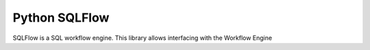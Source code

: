 Python SQLFlow
==============

SQLFlow is a SQL workflow engine. This library allows interfacing with the Workflow Engine

